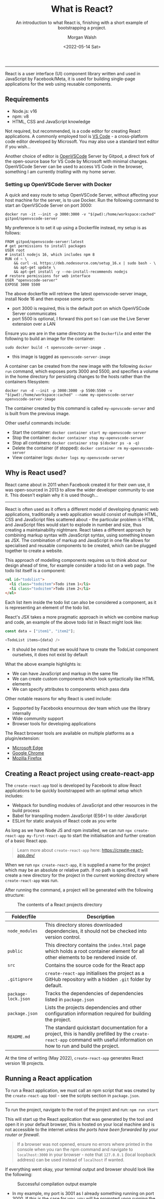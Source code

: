 #+title: What is React?
#+date: <2022-05-14 Sat>
#+author: Morgan Walsh
#+description: Learn about what React is and why it is used.
#+keywords: React JavaScript HTML
#+subtitle: An introduction to what React is, finishing with a short example of bootstrapping a project.

--------------------------------

React is a user interface (UI) component library written and used in JavaScript by Facebook/Meta, it is used for building single-page applications for the web using reusable components.

** Requirements

- Node.js: v16
- npm: v8
- HTML, CSS and JavaScript knowledge

Not required, but recommended, is a code editor for creating React applications. A commonly employed tool is [[https://code.visualstudio.com/][VS Code]] - a cross-platform code editor developed by Microsoft. You may also use a standard text editor if you wish...

Another choice of editor is [[https://github.com/gitpod-io/openvscode-server][OpenVSCode]] Server by Gitpod, a direct fork of the open-source base for VS Code by Microsoft with minimal changes. OpenVSCode Server can be used to access VS Code in the browser, something I am currently /trialling/ with my home server.

*** Setting up OpenVSCode Server with Docker

A quick and easy route to setup OpenVSCode Server, without affecting your host machine for the server, is to use Docker. Run the following command to start an OpenVSCode Server on port 3000:

#+BEGIN_SRC shell
  docker run -it --init -p 3000:3000 -v "$(pwd):/home/workspace:cached" gitpod/openvscode-server
#+END_SRC

My preference is to set it up using a Dockerfile instead, my setup is as follows:

#+BEGIN_SRC shell
  FROM gitpod/openvscode-server:latest
  # get permissions to install packages
  USER root
  # install nodejs 16, which includes npm 8
  RUN cd ~ \
      && curl -sL https://deb.nodesource.com/setup_16.x | sudo bash - \
      && apt-get update \
      && apt-get install -y --no-install-recommends nodejs
  # restore permissions for web interface
  USER "openvscode-server" 
  EXPOSE 3000 5500
#+END_SRC

The above dockerfile will retrieve the latest openvscode-server image, install Node 16 and then expose some ports:

- port 3000 is required, this is the default port on which OpenVSCode Server communicates
- port 5500 is optional, I forward this port so I can use the Live Server extension over a LAN

Ensure you are are in the same directory as the ~Dockerfile~ and enter the following to build an image for the container:

#+begin_src shell
  sudo docker build -t openvscode-server-image .
#+end_src

- this image is tagged as ~openvscode-server-image~

A container can be created from the new image with the following ~docker run~ command, which exposes ports 3000 and 5500, and specifies a volume in the home directory for persisting changes to the hosts rather than the containers filesystem:

#+begin_src shell
  docker run -d --init -p 3000:3000 -p 5500:5500 -v "$(pwd):/home/workspace:cached" --name my-openvscode-server openvscode-server-image
#+end_src

The container created by this command is called ~my-opnvscode-server~ and is built from the previous image.

Other useful commands include:

- Start the container: ~docker container start my-openvscode-server~
- Stop the container: ~docker container stop my-openvscode-server~
- Stop all containers: ~docker container stop $(docker ps -a -q)~
- Delete the container (if stopped): ~docker container rm my-openvscode-server~
- View container logs: ~docker logs my-openvscode-server~

** Why is React used?

React came about in 2011 when Facebook created it for their own use, it was open-sourced in 2013 to allow the wider developer community to use it. This doesn't explain why it is used though...

-----------------------

React is often used as it offers a different model of developing dynamic web applications, traditionally a web application would consist of multiple HTML, CSS and JavaScript files scattered about - the particular problem is HTML and JavaScript files would start to explode in number and size, thus creating a maintainability nightmare. React takes a different approach by combining markup syntax with JavaScript syntax, using something known as JSX. The combination of markup and JavaScript in one file allows for specialised and reusable components to be created, which can be plugged together to create a website.

This approach of modelling components requires us to think about our design ahead of time, for example consider a todo list on a web page. The todo list itself is a component:

#+BEGIN_SRC html
  <ul id="todolist">
    <li class="todoitem">Todo item 1</li>
    <li class="todoitem">Todo item 2</li>
  </ul>
#+END_SRC

Each list item inside the todo list can also be considered a component, as it is representing an element of the todo list.

React's JSX takes a more pragmatic approach in which we combine markup and code, an example of the above todo list in React might look like:

#+BEGIN_SRC js
  const data = ["item1", "item2"];

  <TodoList items={data} />
#+END_SRC

- It should be noted that we would have to create the TodoList component ourselves, it does not exist by default

What the above example highlights is:

- We can have JavaScript and markup in the same file
- We can create custom components which look syntactically like HTML elements
- We can specify attributes to components which pass data

Other notable reasons for why React is used include:

- Supported by Facebooks enourmous dev team which use the library internally
- Wide community support
- Browser tools for developing applications

The React browser tools are available on multiple platforms as a plugin/extension:

- [[https://microsoftedge.microsoft.com/addons/detail/react-developer-tools/gpphkfbcpidddadnkolkpfckpihlkkil][Microsoft Edge]] 
- [[https://chrome.google.com/webstore/detail/react-developer-tools/fmkadmapgofadopljbjfkapdkoienihi][Google Chrome]]
- [[https://addons.mozilla.org/en-GB/firefox/addon/react-devtools/?utm_source=addons.mozilla.org&utm_medium=referral&utm_content=search][Mozilla Firefox]]

** Creating a React project using create-react-app

The ~create-react-app~ tool is developed by Facebook to allow React applications to be quickly bootstrapped with an optimal setup which includes:

- Webpack for bundling modules of JavaScript and other resources in the build process
- Babel for transpiling modern JavaScript (ES6+) to older JavaScript
- ESLint for static analysis of React code as you write

As long as we have Node JS and npm installed, we can run ~npx create-react-app my-first-react-app~ to start the initialisation and further creation of a basic React app.

#+BEGIN_QUOTE
Learn more about ~create-react-app~ here: https://create-react-app.dev/
#+END_QUOTE

When we run ~npx create-react-app~, it is supplied a name for the project which may be an absolute or relative path. If no path is specified, it will create a new directory for the project in the current working directory where ~create-react-app~ was run.

After running the command, a project will be generated with the following structure:

#+CAPTION: The contents of a React projects directory
[[./img/react-project-structure-example.png]]

|-------------------+-----------------------------------------------------------------------------------------------------------------------------------------------------------------------------|
| Folder/file       | Description                                                                                                                                                                 |
|-------------------+-----------------------------------------------------------------------------------------------------------------------------------------------------------------------------|
| ~node_modules~      | This directory stores downloaded dependencies, it should not be checked into version control.                                                                               |
| ~public~            | This directory contains the ~index.html~ page which holds a root container element for all other elements to be rendered inside of.                                           |
| ~src~               | Contains the source code for the React app                                                                                                                                  |
| ~.gitignore~        | ~create-react-app~ initialises the project as a GitHub repository with a hidden ~.git~ folder by default.                                                                       |
| ~package-lock.json~ | Tracks the dependencies of dependencies listed in ~package.json~                                                                                                              |
| ~package.json~      | Lists the projects dependencies and other configuration information required for building the project.                                                                      |
| ~README.md~         | The standard quickstart documentation for a project, this is handily prefilled by the ~create-react-app~ command with useful information on how to run and build the project. |
|-------------------+-----------------------------------------------------------------------------------------------------------------------------------------------------------------------------|

At the time of writing (May 2022), ~create-react-app~ generates React version 18 projects.

** Running a React application

To run a React application, we must call an npm script that was created by the ~create-react-app~ tool - see the scripts section in ~package.json~.

-----------------

To run the project, navigate to the root of the project and run: ~npm run start~

This will start up the React application that was generated by the tool and open it in your default browser, this is hosted on your local machine and is not accessible to the internet /unless the ports have been forwarded by your router or firewall/.

#+BEGIN_QUOTE
If a browser was not opened, ensure no errors where printed in the console when you ran the npm command and navigate to ~localhost:3000~ in your browser - note that ~127.0.0.1~ (local loopback address) can be used instead of ~localhost~ if wanted.
#+END_QUOTE

If everything went okay, your terminal output and browser should look like the following:

#+CAPTION: Successful compilation output example
[[./img/successful-react-compilation-example.png]]

- In my example, my port is 3001 as I already something running on port 3000. If this is the case for you, you will be prompted upon running the app with ~npm run start~ whether you want to choose a new port or not.

#+CAPTION: Default generated page for create-react-app projects
[[./img/react-app-default-browser.png]]

By default, the generated React app includes some source code inside ~src/App.js~ which is rendered into ~public/index.html~.

** Where next?

A good next step would be to look inside the ~src~ folder, specifically at the ~App.js~ file which acts as the entry point of the application. The next post will be looking at how we can create our own simple components using both HTML and JavaScript together - [[./what_are_components_and_jsx.org]]

The maintainers of React have developed some amazing documentation, alongside tutorials and guides for getting started: https://reactjs.org/


